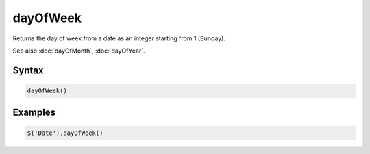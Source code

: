 dayOfWeek
=========

Returns the day of week from a date as an integer starting from 1 (Sunday).

See also :doc:`dayOfMonth`, :doc:`dayOfYear`.

Syntax
------

.. code-block:: javascript

  dayOfWeek()

Examples
--------

.. code-block:: javascript

  $('Date').dayOfWeek()
